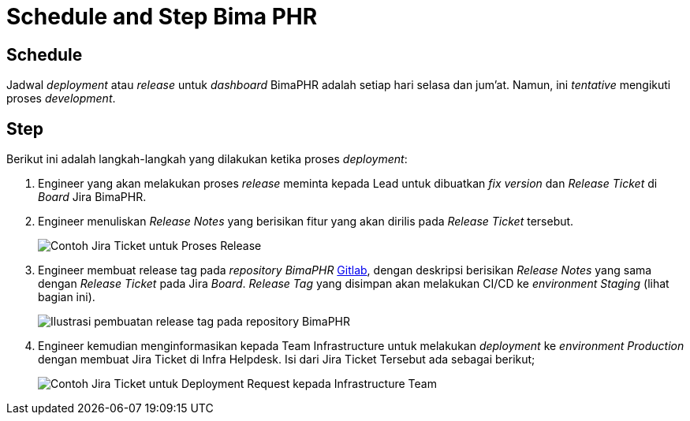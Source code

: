 = Schedule and Step Bima PHR

== *Schedule*

Jadwal _deployment_ atau _release_ untuk _dashboard_ BimaPHR adalah setiap hari selasa dan jum'at.
Namun, ini _tentative_ mengikuti proses _development_.

== *Step*

Berikut ini adalah langkah-langkah yang dilakukan ketika proses _deployment_:

. Engineer yang akan melakukan proses _release_ meminta kepada Lead untuk dibuatkan _fix version_ dan _Release Ticket_ di _Board_ Jira BimaPHR.
. Engineer menuliskan _Release Notes_ yang berisikan fitur yang akan dirilis pada _Release Ticket_ tersebut.
+
image::./images-bima-phr/Bima-PHR-Step-1.png[Contoh Jira Ticket untuk Proses Release]

. Engineer membuat release tag pada _repository BimaPHR_ https://gitlab.alterra.id/alterra/merlin/targaryen/bima-phr/-/tags[Gitlab], dengan deskripsi berisikan _Release Notes_ yang sama dengan _Release Ticket_ pada Jira _Board_.
_Release Tag_ yang disimpan akan melakukan CI/CD ke _environment Staging_ (lihat bagian ini).
+
image::./images-bima-phr/Bima-PHR-Step-2.png[Ilustrasi pembuatan release tag pada repository BimaPHR]

. Engineer kemudian menginformasikan kepada Team Infrastructure untuk melakukan _deployment_ ke _environment Production_ dengan membuat Jira Ticket di Infra Helpdesk.
Isi dari Jira Ticket Tersebut ada sebagai berikut;
+
image::./images-bima-phr/Bima-PHR-Step-3.jpg[Contoh Jira Ticket untuk Deployment Request kepada Infrastructure Team]
